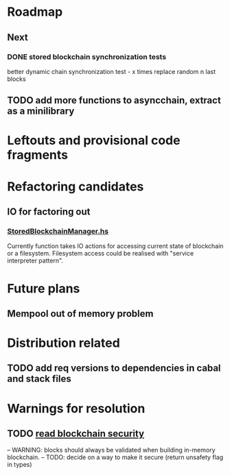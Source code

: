 * Roadmap
** Next
*** DONE stored blockchain synchronization tests
    CLOSED: [2018-03-27 wto 05:12]
    better dynamic chain synchronization test - x times replace random n last blocks


** TODO add more functions to asyncchain, extract as a minilibrary

* Leftouts and provisional code fragments
 

* Refactoring candidates

** IO for factoring out

*** [[file:src/StoredBlockchainManager.hs][StoredBlockchainManager.hs]]

Currently function takes IO actions for accessing current state of blockchain or a filesystem.
Filesystem access could be realised with "service interpreter pattern".


* Future plans

** Mempool out of memory problem  

   

* Distribution related

** TODO add req versions to dependencies in cabal and stack files


* Warnings for resolution

** TODO [[file:src/StoredBlockchainManager/Internal.hs][read blockchain security]]
-- WARNING: blocks should always be validated when building in-memory blockchain.
-- TODO: decide on a way to make it secure (return unsafety flag in types)

